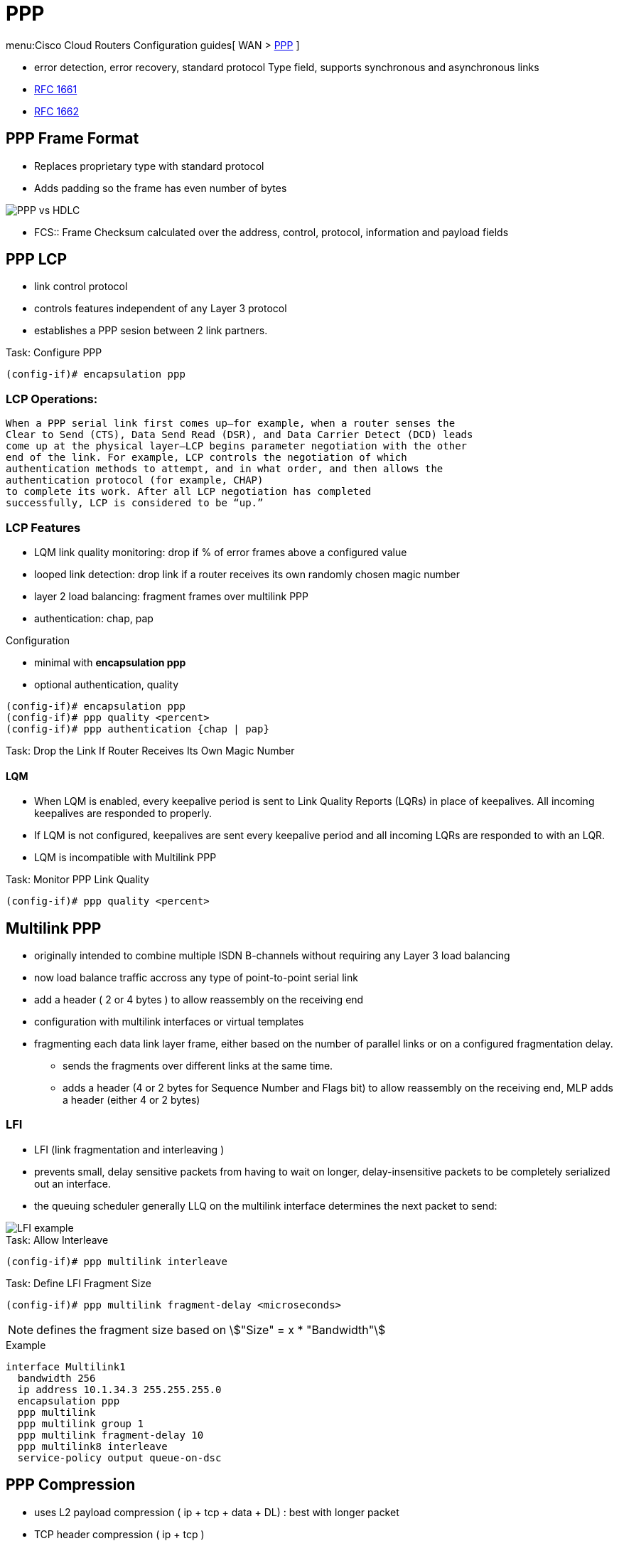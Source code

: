 = PPP

menu:Cisco Cloud Routers Configuration guides[ WAN > http://www.cisco.com/c/en/us/td/docs/ios-xml/ios/wan_mlp/configuration/xe-16/wan-mlp-xe-16-book/dia-media-ind-multi-ppp-xe.html#GUID-382A6E17-B674-431A-AA62-6DF387F9E0FB[PPP] ]

- error detection, error recovery, standard protocol Type field, supports synchronous and asynchronous links
- https://tools.ietf.org/html/rfc1661[RFC 1661]
- https://tools.ietf.org/html/rfc1662[RFC 1662]


== PPP Frame Format

- Replaces proprietary type with standard protocol
- Adds padding so the frame has even number of bytes

image::ppp-vs-hdlc.png[PPP vs HDLC]

- FCS:: Frame Checksum calculated over the address, control, protocol, information and payload fields



== PPP LCP

- link control protocol
- controls features independent of any Layer 3 protocol
- establishes a PPP sesion between 2 link partners.


.Task: Configure PPP
----
(config-if)# encapsulation ppp
----

=== LCP Operations:

  When a PPP serial link first comes up—for example, when a router senses the
  Clear to Send (CTS), Data Send Read (DSR), and Data Carrier Detect (DCD) leads
  come up at the physical layer—LCP begins parameter negotiation with the other
  end of the link. For example, LCP controls the negotiation of which
  authentication methods to attempt, and in what order, and then allows the
  authentication protocol (for example, CHAP)
  to complete its work. After all LCP negotiation has completed
  successfully, LCP is considered to be “up.”

=== LCP Features

- LQM link quality monitoring: drop if % of error frames above a configured value
- looped link detection: drop link if a router receives its own randomly chosen magic number
- layer 2 load balancing: fragment frames over multilink PPP
- authentication: chap, pap

.Configuration
- minimal with *encapsulation ppp*
- optional authentication, quality

----
(config-if)# encapsulation ppp
(config-if)# ppp quality <percent>
(config-if)# ppp authentication {chap | pap}
----


.Task: Drop the Link If Router Receives Its Own Magic Number
----

----


==== LQM


- When LQM is enabled, every keepalive period is sent to Link Quality Reports
(LQRs) in place of keepalives. All incoming keepalives are responded to
properly.
- If LQM is not configured, keepalives are sent every keepalive period and all incoming LQRs are responded to with an LQR.
- LQM is incompatible with Multilink PPP

.Task: Monitor PPP Link Quality
----
(config-if)# ppp quality <percent>
----

== Multilink PPP

- originally intended to combine multiple ISDN B-channels without requiring any Layer 3 load balancing
- now load balance traffic accross any type of point-to-point serial link
- add a header ( 2 or 4 bytes ) to allow reassembly on the receiving end
- configuration with multilink interfaces or virtual templates
- fragmenting each data link layer frame, either based on the number of parallel links or on a configured fragmentation delay.
* sends the fragments over different links at the same time.
* adds a header (4 or 2 bytes for Sequence Number and Flags bit) to allow reassembly on the receiving end, MLP adds a header (either 4 or 2 bytes)


// add example



=== LFI

 - LFI (link fragmentation and interleaving )
 - prevents small, delay sensitive packets from having to wait on longer, delay-insensitive packets to be completely serialized out an interface.
 - the queuing scheduler generally LLQ on the multilink interface determines the next packet to send:

image::ppp-lfi.png[LFI example]


.Task: Allow Interleave
----
(config-if)# ppp multilink interleave
----

.Task: Define LFI Fragment Size
----
(config-if)# ppp multilink fragment-delay <microseconds>
----
NOTE: defines the fragment size based on stem:["Size" = x * "Bandwidth"]

.Example
----
interface Multilink1
  bandwidth 256
  ip address 10.1.34.3 255.255.255.0
  encapsulation ppp
  ppp multilink
  ppp multilink group 1
  ppp multilink fragment-delay 10
  ppp multilink8 interleave
  service-policy output queue-on-dsc
----


== PPP Compression

- uses L2 payload compression ( ip + tcp + data + DL) : best with longer packet
- TCP header compression ( ip + tcp )
- RTP header compression (ip + udp + rtp)

- payload compression works best with longer packets, and header with shorter packets
- header compression : achieves better compression ration 10:1 to 20:1

=== Layer 2 Compression

- options: LZS (Lempel-Ziv Stacker), MPPC (microsoft point-to-point compression), Predictor
- LZS use more CPU and less RAM than Predictor algorithm and have better compression ratio

- stacker: supports hdlc, ppp, FR, ATM
- mppc: ppp, atm
- predictor: ppp, atm

- configuration with a matching *compress* command under each interface on both end of the links
- once configured, ppp starts ccp (compression control protocol) which is another NCP

=== Header Compression

- configured with legacy commands or MQC commands
- legacy under the serial (ppp) or multilink interface
  - *ip tcp header-compression [passive]*
  - *ip rtp header-compression [passive]*

- add also MQC commands

// add examples


== PPP Authentication


.Task: Enable PPP Authentication
----
ppp authentication {chap | chap pap | pap chap | pap} [if-needed] [<list-name> | default] [callin]
----

.Task: Debug Ppp Authentication
----
debug ppp authentication
----

read
http://www.cisco.com/c/en/us/support/docs/wan/point-to-point-protocol-ppp/25440-debug-ppp-negotiation.html#sampdebug[understanding debug ppp negotiation]


== MLPP

TODO

- load-balancing over multiple WAN links
- multi-vendor
- packet fragmentation, sequencing, load calculation


